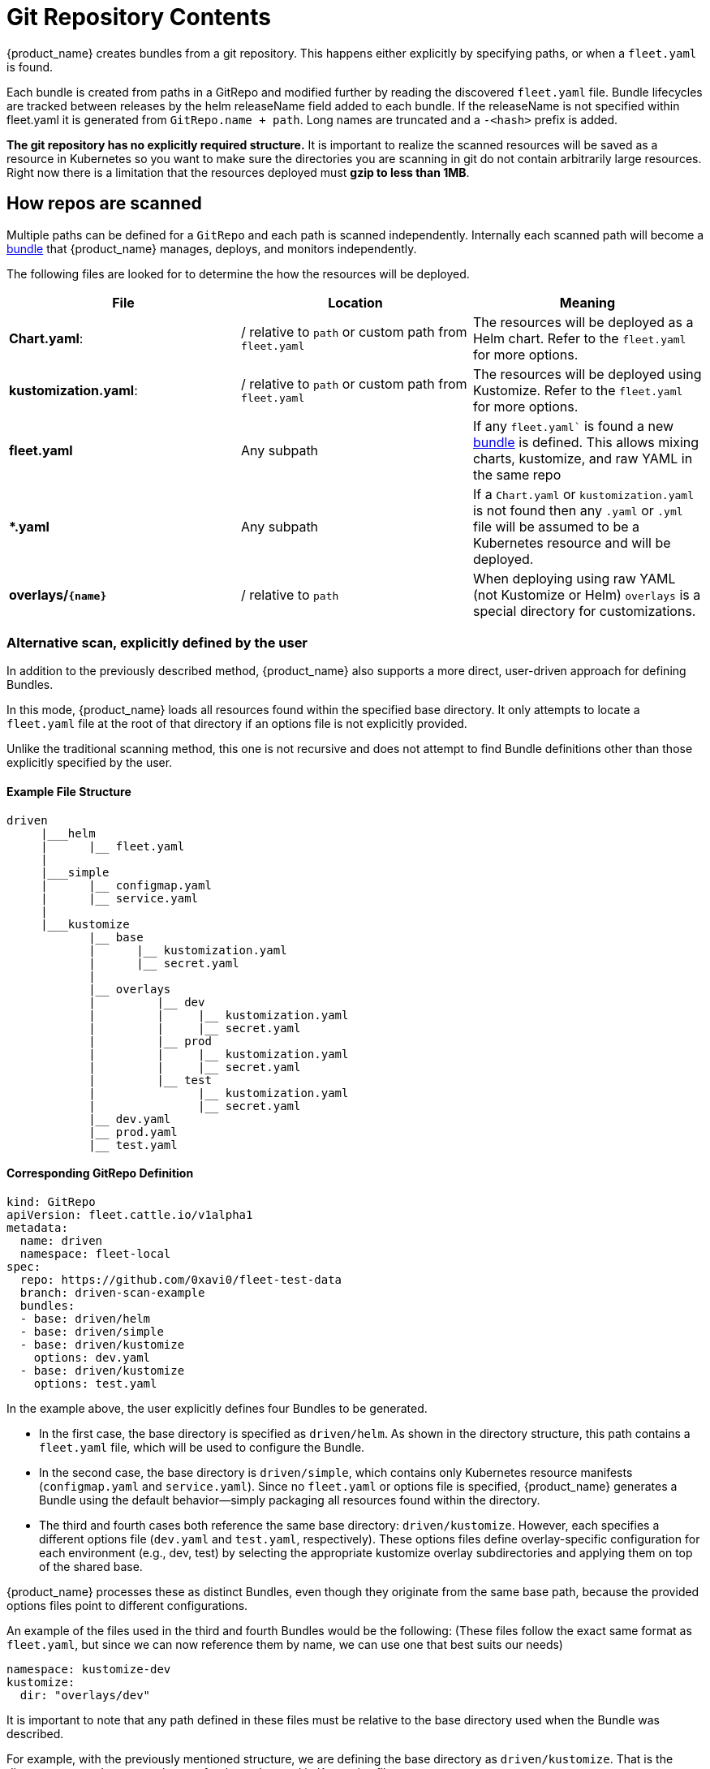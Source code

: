 = Git Repository Contents

{product_name} creates bundles from a git repository. This happens either explicitly by specifying paths, or when a `fleet.yaml` is found.

Each bundle is created from paths in a GitRepo and modified further by reading the discovered `fleet.yaml` file.
Bundle lifecycles are tracked between releases by the helm releaseName field added to each bundle. If the releaseName is not
specified within fleet.yaml it is generated from `GitRepo.name + path`. Long names are truncated and a `-<hash>` prefix is added.

*The git repository has no explicitly required structure.* It is important
to realize the scanned resources will be saved as a resource in Kubernetes so
you want to make sure the directories you are scanning in git do not contain
arbitrarily large resources. Right now there is a limitation that the resources
deployed must *gzip to less than 1MB*.

== How repos are scanned

Multiple paths can be defined for a `GitRepo` and each path is scanned independently. Internally each scanned path will become a xref:concepts.adoc[bundle] that {product_name} manages, deploys, and monitors independently.

The following files are looked for to determine the how the resources will be deployed.

|===
| File | Location | Meaning

| *Chart.yaml*:
| / relative to `path` or custom path from `fleet.yaml`
| The resources will be deployed as a Helm chart. Refer to the `fleet.yaml` for more options.

| *kustomization.yaml*:
| / relative to `path` or custom path from `fleet.yaml`
| The resources will be deployed using Kustomize. Refer to the `fleet.yaml` for more options.

| *fleet.yaml*
| Any subpath
| If any `fleet.yaml`` is found a new xref:concepts.adoc[bundle] is defined. This allows mixing charts, kustomize, and raw YAML in the same repo

| ** *.yaml **
| Any subpath
| If a `Chart.yaml` or `kustomization.yaml` is not found then any `.yaml` or `.yml` file will be assumed to be a Kubernetes resource and will be deployed.

| *overlays/`+{name}+`*
| / relative to `path`
| When deploying using raw YAML (not Kustomize or Helm) `overlays` is a special directory for customizations.
|===

=== Alternative scan, explicitly defined by the user

In addition to the previously described method, {product_name} also supports a more direct, user-driven approach for defining Bundles.

In this mode, {product_name} loads all resources found within the specified base directory. It only attempts to locate a `fleet.yaml` file at the root of that directory if an options file is not explicitly provided.

Unlike the traditional scanning method, this one is not recursive and does not attempt to find Bundle definitions other than those explicitly specified by the user.

==== Example File Structure

----
driven
     |___helm
     |      |__ fleet.yaml
     |
     |___simple
     |      |__ configmap.yaml
     |      |__ service.yaml
     |
     |___kustomize
            |__ base
            |      |__ kustomization.yaml
            |      |__ secret.yaml
            |
            |__ overlays
            |         |__ dev
            |         |     |__ kustomization.yaml
            |         |     |__ secret.yaml
            |         |__ prod
            |         |     |__ kustomization.yaml
            |         |     |__ secret.yaml
            |         |__ test
            |               |__ kustomization.yaml
            |               |__ secret.yaml
            |__ dev.yaml
            |__ prod.yaml
            |__ test.yaml
----

==== Corresponding GitRepo Definition

----
kind: GitRepo
apiVersion: fleet.cattle.io/v1alpha1
metadata:
  name: driven
  namespace: fleet-local
spec:
  repo: https://github.com/0xavi0/fleet-test-data
  branch: driven-scan-example
  bundles:
  - base: driven/helm
  - base: driven/simple
  - base: driven/kustomize
    options: dev.yaml
  - base: driven/kustomize
    options: test.yaml
----

In the example above, the user explicitly defines four Bundles to be generated.

* In the first case, the base directory is specified as `driven/helm`. As shown in the directory structure, this path contains a `fleet.yaml` file, which will be used to configure the Bundle.
* In the second case, the base directory is `driven/simple`, which contains only Kubernetes resource manifests (`configmap.yaml` and `service.yaml`). Since no `fleet.yaml` or options file is specified, {product_name} generates a Bundle using the default behavior--simply packaging all resources found within the directory.
* The third and fourth cases both reference the same base directory: `driven/kustomize`. However, each specifies a different options file (`dev.yaml` and `test.yaml`, respectively). These options files define overlay-specific configuration for each environment (e.g., dev, test) by selecting the appropriate kustomize overlay subdirectories and applying them on top of the shared base.

{product_name} processes these as distinct Bundles, even though they originate from the same base path, because the provided options files point to different configurations.

An example of the files used in the third and fourth Bundles would be the following: (These files follow the exact same format as `fleet.yaml`, but since we can now reference them by name, we can use one that best suits our needs)

[,yaml]
----
namespace: kustomize-dev
kustomize:
  dir: "overlays/dev"
----

It is important to note that any path defined in these files must be relative to the base directory used when the Bundle was described.

For example, with the previously mentioned structure, we are defining the base directory as `driven/kustomize`. That is the directory we need to use as the root for the paths used in Kustomize files.

We could decide to place the `dev.yaml` file at the path `driven/kustomize/overlays/dev` (this is supported), and then define the Bundle as:

[,yaml]
----
bundles:
    - base: driven/kustomize
      options: overlays/dev/dev.yaml
----

However, the path defined within `dev.yaml` should still be relative to `driven/kustomize`.
This is because when {product_name} reads the options files, it always uses the base directory as the root.

In other words, with the previous example... this would be incorrect:

[,yaml]
----
namespace: kustomize-dev
kustomize:
  dir: "."
----

And the correct definition should still be:

[,yaml]
----
namespace: kustomize-dev
kustomize:
  dir: "overlays/dev"
----

With this new way of defining Bundles, it becomes much more direct and also simplifies the adoption of deployments using kustomize.
In the example, we can see a complete kustomize use case where for each Bundle, we can specify which version we want.

With the previous scanning option, {product_name} cannot determine which YAML we want to use to configure the Bundle, so it attempts to find it on its own (Which, at times, does not provide enough flexibility.)

=== Excluding files and directories from bundles

{product_name} supports file and directory exclusion by means of `.fleetignore` files, in a similar fashion to how `.gitignore` files behave in git repositories:

* Glob syntax is used to match files or directories, using Golang's
https://pkg.go.dev/path/filepath#Match[`filepath.Match`]
* Empty lines are skipped, and can therefore be used to improve readability
* Characters like white spaces and `#` can be escaped with a backslash
* Trailing spaces are ignored, unless escaped
* Comments, ie lines starting with unescaped `#`, are skipped
* A given line can match a file or a directory, even if no separator is provided: eg. `subdir/*` and `subdir` are both
valid `.fleetignore` lines, and `subdir` matches both files and directories called `subdir`
* A match may be found for a file or directory at any level below the directory where a `.fleetignore` lives, ie
`foo.yaml` will match `./foo.yaml` as well as `./path/to/foo.yaml`
* Multiple `.fleetignore` files are supported. For instance, in the following directory structure, only
`root/something.yaml`, `bar/something2.yaml` and `foo/something.yaml` will end up in a bundle:
+
----
root/
├── .fleetignore            # contains `ignore-always.yaml'
├── something.yaml
├── bar
│   ├── .fleetignore        # contains `something.yaml`
│   ├── ignore-always.yaml
│   ├── something2.yaml
│   └── something.yaml
└── foo
    ├── ignore-always.yaml
    └── something.yaml
----

This currently comes with a few limitations, the following not being supported:

* Double asterisks (`+**+`)
* Explicit inclusions with `!`

== `fleet.yaml`

The `fleet.yaml` is an optional file that can be included in the git repository to change the behavior of how
the resources are deployed and customized.  The `fleet.yaml` is always at the root relative to the `path` of the `GitRepo`
and if a subdirectory is found with a `fleet.yaml` a new xref:./concepts.adoc[bundle] is defined that will then be
configured differently from the parent bundle.

[CAUTION]
====

*Helm chart dependencies*:

{product_name} automatically handles updating Helm chart dependencies, unless flag `disableDependencyUpdate` (`false` by default) is set to `true`.

If automatic dependencies updates are disabled, it is up to the user to fulfill the dependency list for the Helm charts.
As such, you must manually run `helm dependencies update $chart` OR run `helm dependencies build $chart` prior to
install. For more information, refer to https://ranchermanager.docs.rancher.com/integrations-in-rancher/fleet/overview#helm-chart-dependencies[Helm chart dependencies in Rancher].
====

The available fields are documented in the xref:ref-fleet-yaml.adoc[fleet.yaml reference]

For a private Helm repo, users can reference a secret from the git repo resource.
See xref:gitrepo-add.adoc#using-private-helm-repositories[Using Private Helm Repositories] for more information.

== Using Helm Values

*How changes are applied to `values.yaml`*:

* Note that the most recently applied changes to the `values.yaml` will override any previously existing values.
* When changes are applied to the `values.yaml` from multiple sources at the same time, the values will update in the following order: `helm.values` \-> `helm.valuesFiles` \-> `helm.valuesFrom`. That means `valuesFrom` will take precedence over both, `valuesFiles` and `values`.

image::/images/FleetValuesStages.svg[]

The targeting step can treat the values as a template and fill in information from the `clusters.fleet.cattle.io` resource. More information can be found in xref:ref-fleet-yaml#templating[Helm values templating].
This can be turned off in `fleet.yaml`, by setting `disablePreProcess`, e.g. to avoid conflicts with other templating languages.

It is not necessary to reference a chart's own `values.yaml` via `valuesFiles:`. The `values.yaml` file contained in the
chart will always be used as a default when the agent installs the chart.

[NOTE]
.Credentials in Values
====

If the chart generates certificates or passwords in its templates, these values must be overridden. Otherwise the chart could be continuously deployed as these values change.

Credentials loaded from the downstream cluster with `valuesFrom` are by default encrypted at rest, when https://kubernetes.io/docs/tasks/administer-cluster/encrypt-data/[data encryption] is enabled in Kubernetes. Credentials contained in the default `values.yaml` file, or defined via `values:` or `valuesFiles` are not, as they are loaded from the repository when the bundle is created.

Hardened clusters should add the {product_name} CRDs to the xref:gitrepo-add#storing-credentials-in-git[list of resources encrypted at rest], on the upstream cluster, when storing credentials in the bundles.

====

=== Using ValuesFrom

These examples showcase the style and format for using `valuesFrom`. ConfigMaps and Secrets should be created in _downstream clusters_.

Example https://kubernetes.io/docs/concepts/configuration/configmap/[ConfigMap]:

[,yaml]
----
apiVersion: v1
kind: ConfigMap
metadata:
  name: configmap-values
  namespace: default
data:
  values.yaml: |-
    replication: true
    replicas: 2
    serviceType: NodePort
----

Example https://kubernetes.io/docs/concepts/configuration/secret/[Secret]:

[,yaml]
----
apiVersion: v1
kind: Secret
metadata:
  name: secret-values
  namespace: default
stringData:
  values.yaml: |-
    replication: true
    replicas: 3
    serviceType: NodePort
----

A secret like that, can be created from a YAML file `secretdata.yaml` by running the following kubectl command: `kubectl create secret generic secret-values --from-file=values.yaml=secretdata.yaml`

The resources can then be referenced from a `fleet.yaml`:

[,yaml]
----
helm:
  chart: simple-chart
  valuesFrom:
    - secretKeyRef:
        name: secret-values
        namespace: default
        key: values.yaml
    - configMapKeyRef:
        name: configmap-values
        namespace: default
        key: values.yaml
  values:
    replicas: "4"
----

== Per Cluster Customization

The `GitRepo` defines which clusters a git repository should be deployed to and the `fleet.yaml` in the repository
determines how the resources are customized per target.

All clusters and cluster groups in the same namespace as the `GitRepo` will be evaluated against all targets of that
`GitRepo`. The targets list is evaluated one by one and if there is a match the resource will be deployed to the cluster.
If no match is made against the target list on the `GitRepo` then the resources will not be deployed to that cluster.
Once a target cluster is matched the `fleet.yaml` from the git repository is then consulted for customizations. The
`targetCustomizations` in the `fleet.yaml` will be evaluated one by one and the first match will define how the
resource is to be configured. If no match is made the resources will be deployed with no additional customizations.

There are three approaches to matching clusters for both `GitRepo` `targets` and `fleet.yaml` `targetCustomizations`.
One can use cluster selectors, cluster group selectors, or an explicit cluster group name.  All criteria is additive so
the final match is evaluated as "clusterSelector && clusterGroupSelector && clusterGroup".  If any of the three have the
default value it is dropped from the criteria.  The default value is either null or "".  It is important to realize
that the value `{}` for a selector means "match everything."

[,yaml]
----
targetCustomizations:
- name: all
  # Match everything
  clusterSelector: {}
- name: none
  # Selector ignored
  clusterSelector: null
----

When matching a cluster by name, make sure to use the name of the
`clusters.fleet.cattle.io` resource. The Rancher UI also has a provisioning and
a management cluster resource. Since the management cluster resource is not
namespaced, its name is different and contains a random suffix.

[,yaml]
----
targetCustomizations:
- name: prod
  clusterName: fleetname
----

See xref:gitrepo-targets#customization-per-cluster[Mapping to Downstream Clusters] for more information and a list of supported customizations.

== Raw YAML Resource Customization

When using Kustomize or Helm the `kustomization.yaml` or the `helm.values` will control how the resource are
customized per target cluster. If you are using raw YAML then the following simple mechanism is built-in and can
be used.  The `overlays/` folder in the git repo is treated specially as folder containing folders that
can be selected to overlay on top per target cluster. The resource overlay content
uses a file name based approach.  This is different from kustomize which uses a resource based approach.  In kustomize
the resource Group, Kind, Version, Name, and Namespace identify resources and are then merged or patched.  For Fleet
the overlay resources will override or patch content with a matching file name.

[,shell]
----
# Base files
deployment.yaml
svc.yaml

# Overlay files

# The following file will be added
overlays/custom/configmap.yaml
# The following file will replace svc.yaml
overlays/custom/svc.yaml
# The following file will patch deployment.yaml
overlays/custom/deployment_patch.yaml
----

A file named `foo` will replace a file called `foo` from the base resources or a previous overlay.  In order to patch
the contents of a file the convention of adding `_patch.` (notice the trailing period) to the filename is used. The string `_patch.`
will be replaced with `.` from the file name and that will be used as the target.  For example `deployment_patch.yaml`
will target `deployment.yaml`.  The patch will be applied using JSON Merge, Strategic Merge Patch, or JSON Patch.
Which strategy is used is based on the file content. Even though JSON strategies are used, the files can be written
using YAML syntax.

== Cluster and Bundle State

See xref:./ref-status-fields.adoc[Cluster and Bundle state].

== Nested GitRepo CRs

Nested `GitRepo CRs` (defining a `GitRepo` that points to a repository containing one or more `GitRepo` resources) is supported.
You can use this feature to take advantage of `GitOps` in your `GitRepo` resources or, for example, to split complex scenarios into more than one `GitRepo` resource.

When finding a `GitRepo` in a `Bundle` {product_name} simply deploy it as any other resource.

See https://github.com/rancher/fleet-examples/tree/master/single-cluster/multi-gitrepo[this example].
